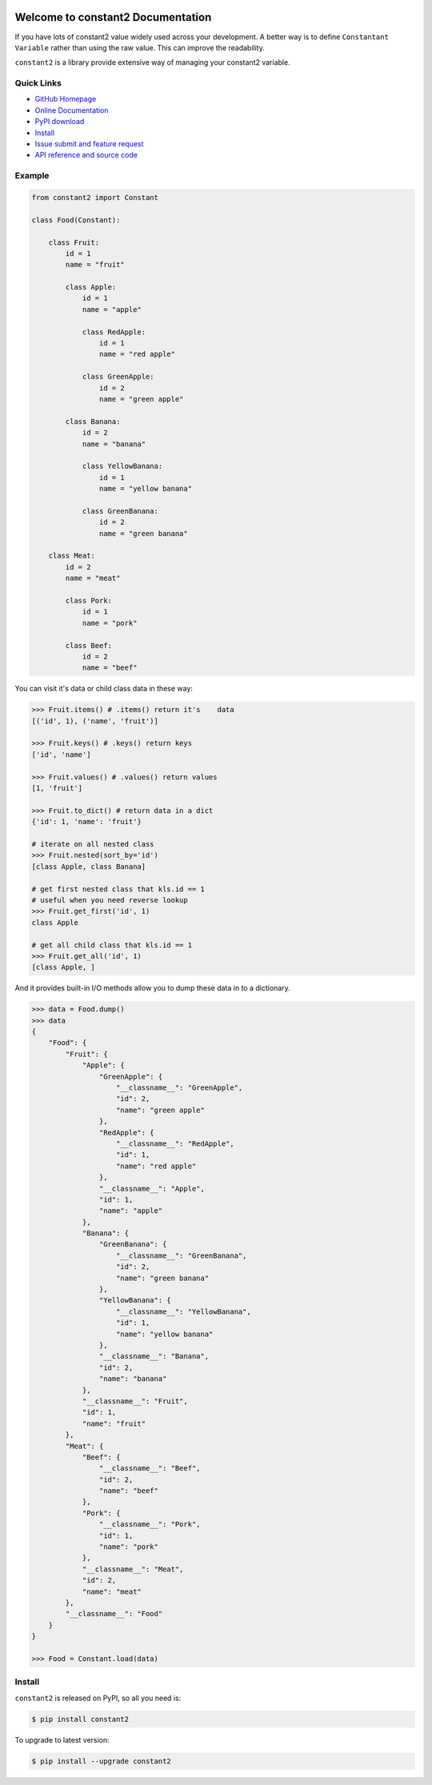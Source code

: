.. image:: https://travis-ci.org/MacHu-GWU/constant2-project.svg?branch=master

.. image:: https://img.shields.io/pypi/v/constant2.svg

.. image:: https://img.shields.io/pypi/l/constant2.svg

.. image:: https://img.shields.io/pypi/pyversions/constant2.svg


Welcome to constant2 Documentation
==================================
If you have lots of constant2 value widely used across your development. A better way is to define ``Constantant Variable`` rather than using the raw value. This can improve the readability.

``constant2`` is a library provide extensive way of managing your constant2 variable.


**Quick Links**
---------------
- `GitHub Homepage <https://github.com/MacHu-GWU/constant2-project>`_
- `Online Documentation <http://pythonhosted.org/constant2>`_
- `PyPI download <https://pypi.python.org/pypi/constant2>`_
- `Install <install_>`_
- `Issue submit and feature request <https://github.com/MacHu-GWU/constant2-project/issues>`_
- `API reference and source code <http://pythonhosted.org/constant2/py-modindex.html>`_


Example
-------

.. code-block:: python

    from constant2 import Constant

    class Food(Constant):

        class Fruit:
            id = 1
            name = "fruit"

            class Apple:
                id = 1
                name = "apple"

                class RedApple:
                    id = 1
                    name = "red apple"

                class GreenApple:
                    id = 2
                    name = "green apple"

            class Banana:
                id = 2
                name = "banana"

                class YellowBanana:
                    id = 1
                    name = "yellow banana"

                class GreenBanana:
                    id = 2
                    name = "green banana"

        class Meat:
            id = 2
            name = "meat"

            class Pork:
                id = 1
                name = "pork"

            class Beef:
                id = 2
                name = "beef"


You can visit it's data or child class data in these way:

.. code-block:: python

    >>> Fruit.items() # .items() return it's    data
    [('id', 1), ('name', 'fruit')]

    >>> Fruit.keys() # .keys() return keys
    ['id', 'name']

    >>> Fruit.values() # .values() return values
    [1, 'fruit']

    >>> Fruit.to_dict() # return data in a dict
    {'id': 1, 'name': 'fruit'}

    # iterate on all nested class
    >>> Fruit.nested(sort_by='id')
    [class Apple, class Banana]

    # get first nested class that kls.id == 1
    # useful when you need reverse lookup
    >>> Fruit.get_first('id', 1)
    class Apple

    # get all child class that kls.id == 1
    >>> Fruit.get_all('id', 1)
    [class Apple, ]

And it provides built-in I/O methods allow you to dump these data in to a dictionary.

.. code-block:: python

    >>> data = Food.dump()
    >>> data
    {
        "Food": {
            "Fruit": {
                "Apple": {
                    "GreenApple": {
                        "__classname__": "GreenApple",
                        "id": 2,
                        "name": "green apple"
                    },
                    "RedApple": {
                        "__classname__": "RedApple",
                        "id": 1,
                        "name": "red apple"
                    },
                    "__classname__": "Apple",
                    "id": 1,
                    "name": "apple"
                },
                "Banana": {
                    "GreenBanana": {
                        "__classname__": "GreenBanana",
                        "id": 2,
                        "name": "green banana"
                    },
                    "YellowBanana": {
                        "__classname__": "YellowBanana",
                        "id": 1,
                        "name": "yellow banana"
                    },
                    "__classname__": "Banana",
                    "id": 2,
                    "name": "banana"
                },
                "__classname__": "Fruit",
                "id": 1,
                "name": "fruit"
            },
            "Meat": {
                "Beef": {
                    "__classname__": "Beef",
                    "id": 2,
                    "name": "beef"
                },
                "Pork": {
                    "__classname__": "Pork",
                    "id": 1,
                    "name": "pork"
                },
                "__classname__": "Meat",
                "id": 2,
                "name": "meat"
            },
            "__classname__": "Food"
        }
    }

    >>> Food = Constant.load(data)


.. _install:

Install
-------

``constant2`` is released on PyPI, so all you need is:

.. code-block:: console

    $ pip install constant2

To upgrade to latest version:

.. code-block:: console

    $ pip install --upgrade constant2